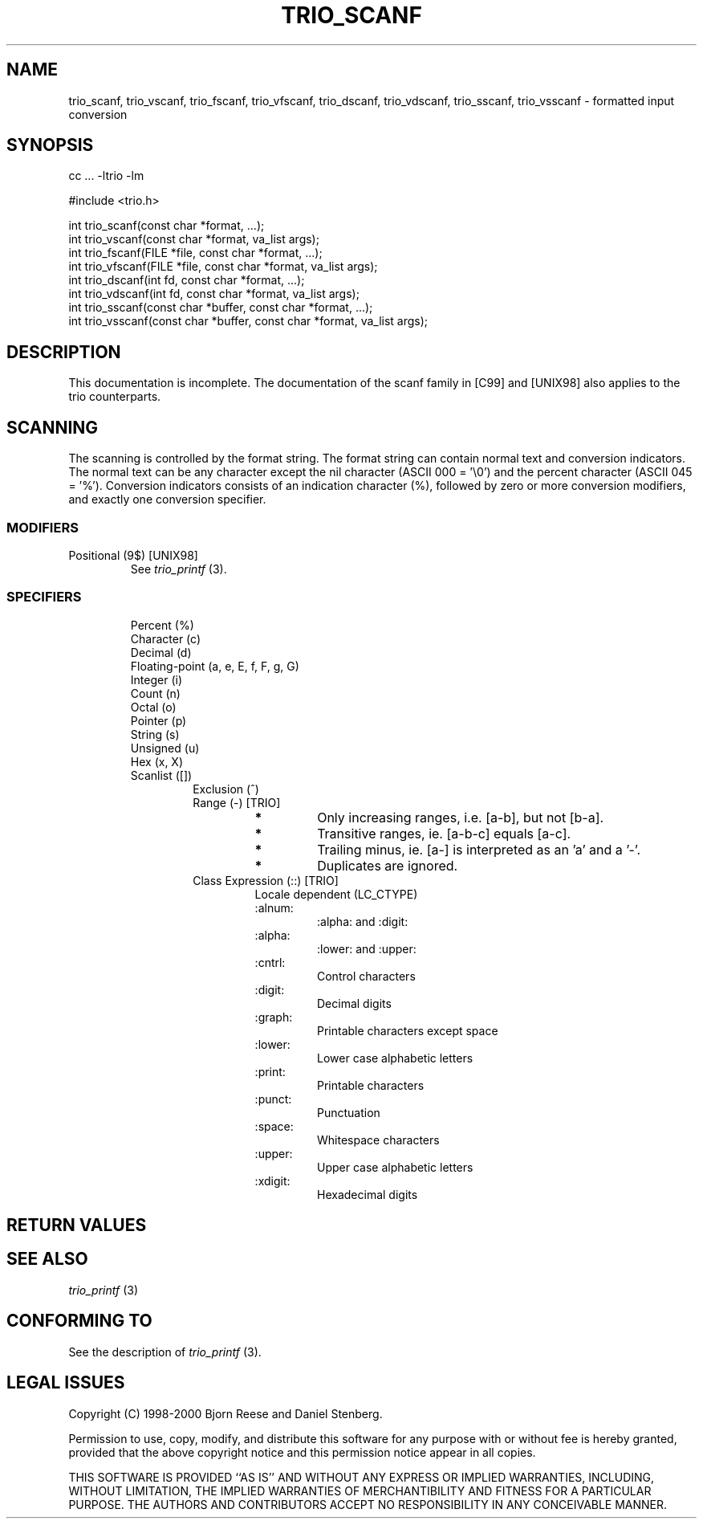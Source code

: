 '\" t
.\" Manual page created with latex2man on Sat Aug 19 15:56:06 DST 2000
.\" NOTE: This file is generated, DO NOT EDIT.
.de Vb
.ft CW
.nf
..
.de Ve
.ft R

.fi
..
.TH "TRIO_SCANF" "3" "19 August 2000" "libtrio "
.SH NAME
trio_scanf, 
trio_vscanf, 
trio_fscanf, 
trio_vfscanf, 
trio_dscanf, 
trio_vdscanf, 
trio_sscanf, 
trio_vsscanf 
\- formatted input conversion 
.PP
.SH SYNOPSIS
.PP
cc ... \-ltrio \-lm
.PP
#include <trio.h>
.PP
int trio_scanf(const char *format, ...);
.br
int trio_vscanf(const char *format, va_list args);
.br
int trio_fscanf(FILE *file, const char *format, ...);
.br
int trio_vfscanf(FILE *file, const char *format, va_list args);
.br
int trio_dscanf(int fd, const char *format, ...);
.br
int trio_vdscanf(int fd, const char *format, va_list args);
.br
int trio_sscanf(const char *buffer, const char *format, ...);
.br
int trio_vsscanf(const char *buffer, const char *format, va_list args);
.br
.PP
.SH DESCRIPTION
This documentation is incomplete. 
The documentation of the scanf family in [C99] and [UNIX98] also applies 
to the trio counterparts. 
.PP
.SH SCANNING
.PP
The scanning is controlled by the format string. 
The format string can contain normal text and conversion indicators. 
The normal text can be any character except the nil character 
(ASCII 000 = '\\0') and the percent character (ASCII 045 = '%'). 
Conversion indicators consists of an indication character (%), followed by 
zero or more conversion modifiers, and exactly one conversion specifier. 
.PP
.SS MODIFIERS
.PP
.TP
Positional (9$) [UNIX98]
.br
See 
.I "trio_printf"
(3).
.PP
.SS SPECIFIERS
.PP
.RS
.TP
Percent (%)
.br
.RS
.PP
.RE
.TP
Character (c)
.br
.RS
.PP
.RE
.TP
Decimal (d)
.br
.RS
.PP
.RE
.TP
Floating\-point (a, e, E, f, F, g, G)
.br
.RS
.PP
.RE
.TP
Integer (i)
.br
.RS
.PP
.RE
.TP
Count (n)
.br
.RS
.PP
.RE
.TP
Octal (o)
.br
.RS
.PP
.RE
.TP
Pointer (p)
.br
.RS
.PP
.RE
.TP
String (s)
.br
.RS
.PP
.RE
.TP
Unsigned (u)
.br
.RS
.PP
.RE
.TP
Hex (x, X)
.br
.RS
.PP
.RE
.TP
Scanlist ([])
.br
.RS
.PP
.RS
.RE
.TP
Exclusion (^)
.br
.RS
.PP
.RE
.TP
Range (\-) [TRIO]
.br
.RS
.TP
.B *
Only increasing ranges, i.e. [a\-b], but not [b\-a]. 
.TP
.B *
Transitive ranges, ie. [a\-b\-c] equals [a\-c]. 
.TP
.B *
Trailing minus, ie. [a\-] is interpreted as an 'a' and a '\-'. 
.TP
.B *
Duplicates are ignored. 
.RE
.RS
.PP
.RE
.TP
Class Expression (::) [TRIO]
.br
Locale dependent (LC_CTYPE) 
.RS
.TP
:alnum:
:alpha: and :digit: 
.TP
:alpha:
:lower: and :upper: 
.TP
:cntrl:
Control characters 
.TP
:digit:
Decimal digits 
.TP
:graph:
Printable characters except space 
.TP
:lower:
Lower case alphabetic letters 
.TP
:print:
Printable characters 
.TP
:punct:
Punctuation 
.TP
:space:
Whitespace characters 
.TP
:upper:
Upper case alphabetic letters 
.TP
:xdigit:
Hexadecimal digits 
.RE
.RS
.PP
.RE
.RE
.PP
.RE
.RE
.PP
.SH RETURN VALUES
.SH SEE ALSO
.I "trio_printf"
(3)
.PP
.SH CONFORMING TO
See the description of 
.I "trio_printf"
(3).
.PP
.SH LEGAL ISSUES
Copyright (C) 1998\-2000 Bjorn Reese and Daniel Stenberg. 
.PP
Permission to use, copy, modify, and distribute this software for any 
purpose with or without fee is hereby granted, provided that the above 
copyright notice and this permission notice appear in all copies. 
.PP
THIS SOFTWARE IS PROVIDED ``AS IS'' AND WITHOUT ANY EXPRESS OR IMPLIED 
WARRANTIES, INCLUDING, WITHOUT LIMITATION, THE IMPLIED WARRANTIES OF 
MERCHANTIBILITY AND FITNESS FOR A PARTICULAR PURPOSE. THE AUTHORS AND 
CONTRIBUTORS ACCEPT NO RESPONSIBILITY IN ANY CONCEIVABLE MANNER. 
.\" NOTE: This file is generated, DO NOT EDIT.
